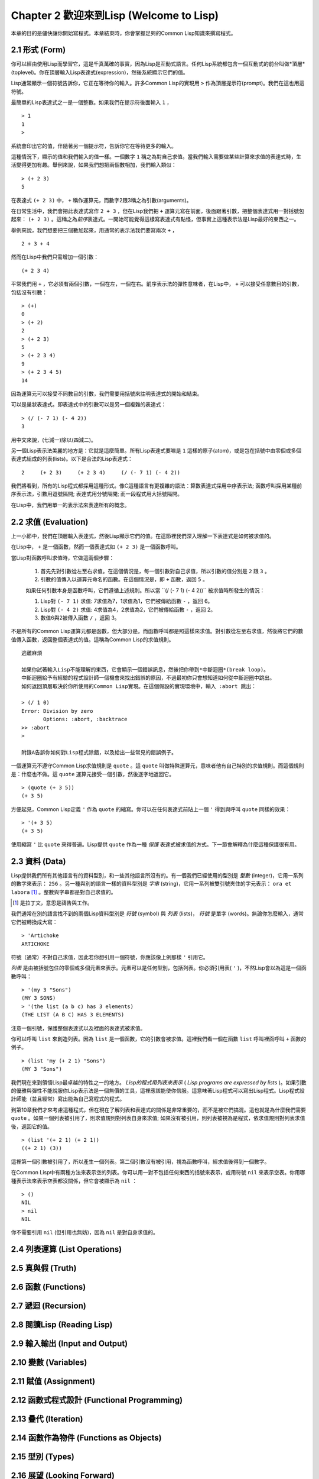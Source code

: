 Chapter 2 歡迎來到Lisp (Welcome to Lisp)
****************************************************

本章的目的是儘快讓你開始寫程式。本章結束時，你會掌握足夠的Common Lisp知識來撰寫程式。

2.1 形式 (Form)
=======================

你可以經由使用Lisp而學習它，這是千真萬確的事實，因為Lisp是互動式語言。任何Lisp系統都包含一個互動式的前台叫做*頂層*(toplevel)。你在頂層輸入Lisp表達式(expression)，然後系統顯示它們的值。

Lisp通常顯示一個符號告訴你，它正在等待你的輸入。許多Common Lisp的實現用 \ ``>``\  作為頂層提示符(prompt)。我們在這也用這符號。

最簡單的Lisp表達式之一是一個整數。如果我們在提示符後面輸入\  ``1``\  ，

::

   > 1
   1
   >

系統會印出它的值，伴隨著另一個提示符，告訴你它在等待更多的輸入。

這種情況下，顯示的值和我們輸入的值一樣。一個數字\  ``1``\  稱之為對自己求值。當我們輸入需要做某些計算來求值的表達式時，生活變得更加有趣。舉例來說，如果我們想把兩個數相加，我們輸入類似：

::

   > (+ 2 3)
   5

在表達式 \ ``(+ 2 3)``\  中， \ ``+``\  稱作運算元，而數字2跟3稱之為引數(arguments)。

在日常生活中，我們會把此表達式寫作 \ ``2 + 3``\  ，但在Lisp我們把 \ ``+``\  運算元寫在前面，後面跟著引數，把整個表達式用一對括號包起來： \ ``(+ 2 3)``\  。這稱之為\ *前序*\ 表達式。一開始可能覺得這樣寫表達式有點怪，但事實上這種表示法是Lisp最好的東西之一。

舉例來說，我們想要把三個數加起來，用通常的表示法我們要寫兩次 \ ``+``\  ，

::

   2 + 3 + 4

然而在Lisp中我們只需增加一個引數：

::

   (+ 2 3 4)

平常我們用 \ ``+``\  ，它必須有兩個引數，一個在左，一個在右。前序表示法的彈性意味者，在Lisp中， \ ``+``\  可以接受任意數目的引數，包括沒有引數：

::

   > (+)
   0
   > (+ 2)
   2
   > (+ 2 3)
   5
   > (+ 2 3 4)
   9
   > (+ 2 3 4 5)
   14

因為運算元可以接受不同數目的引數，我們需要用括號來註明表達式的開始和結束。

可以是巢狀表達式。即表達式中的引數可以是另一個複雜的表達式：

::

   > (/ (- 7 1) (- 4 2))
   3

用中文來說，(七減一)除以(四減二)。

另一個Lisp表示法美麗的地方是：它就是這麼簡單。所有Lisp表達式要嘛是 \ ``1``\  這樣的原子(atom)，或是包在括號中由零個或多個表達式組成的列表(lists)。以下是合法的Lisp表達式：

::

   2     (+ 2 3)     (+ 2 3 4)     (/ (- 7 1) (- 4 2))

我們將看到，所有的Lisp程式都採用這種形式。像C這種語言有更複雜的語法：算數表達式採用中序表示法; 函數呼叫採用某種前序表示法，引數用逗號隔開; 表達式用分號隔開; 而一段程式用大括號隔開。

在Lisp中，我們用單一的表示法來表達所有的概念。

2.2 求值 (Evaluation)
========================

上一小節中，我們在頂層輸入表達式，然後Lisp顯示它們的值。在這節裡我們深入理解一下表達式是如何被求值的。

在Lisp中， \ ``+``\  是一個函數，然而一個表達式如 \ ``(+ 2 3)``\  是一個函數呼叫。

當Lisp對函數呼叫求值時，它做這兩個步驟：

  1. 首先先對引數從左至右求值。在這個情況是，每一個引數對自己求值，所以引數的值分別是 \ ``2``\  跟 \ ``3``\  。
  2. 引數的值傳入以運算元命名的函數。在這個情況是，即 \ ``+``\  函數，返回 \ ``5``\  。
  
  如果任何引數本身是函數呼叫，它們遵循上述規則。所以當 \``(/ (- 7 1) (- 4 2))``\  被求值時所發生的情況：

  1. Lisp對 \ ``(- 7 1)``\  求值: 7求值為7，1求值為1，它們被傳給函數 \ ``-``\  ，返回 6。
  2. Lisp對 \ ``(- 4 2)``\  求值: 4求值為4，2求值為2，它們被傳給函數 \ ``-``\  ，返回 2。
  3. 數值6與2被傳入函數 \ ``/``\  ，返回 3。

不是所有的Common Lisp運算元都是函數，但大部分是。而函數呼叫都是照這樣來求值。對引數從左至右求值，然後將它們的數值傳入函數，返回整個表達式的值。這稱為Common Lisp的求值規則。

:: 

   逃離麻煩

   如果你試著輸入Lisp不能理解的東西，它會顯示一個錯誤訊息，然後把你帶到*中斷迴圈*(break loop)。
   中斷迴圈給予有經驗的程式設計師一個機會來找出錯誤的原因，不過最初你只會想知道如何從中斷迴圈中跳出。
   如何返回頂層取決於你所使用的Common Lisp實現。在這個假設的實現環境中，輸入 :abort 跳出：

   > (/ 1 0)
   Error: Division by zero
          Options: :abort, :backtrace
   >> :abort
   >
   
   附錄A告訴你如何對Lisp程式除錯，以及給出一些常見的錯誤例子。

一個運算元不遵守Common Lisp求值規則是 \ ``quote``\  。這 \ ``quote``\  叫做特殊運算元，意味者他有自己特別的求值規則。而這個規則是：什麼也不做。這 \ ``quote``\  運算元接受一個引數，然後逐字地返回它。

::

   > (quote (+ 3 5))
   (+ 3 5)

方便起見，Common Lisp定義 \ ``'``\  作為 \ ``quote``\  的縮寫。你可以在任何表達式前貼上一個 \ ``'``\  得到與呼叫 \ ``quote``\  同樣的效果：

::

   > '(+ 3 5)
   (+ 3 5)

使用縮寫 \ ``'``\  比 \ ``quote``\  來得普遍。Lisp提供 \ ``quote``\  作為一種 \ *保護*\  表達式被求值的方式。下一節會解釋為什麼這種保護很有用。

2.3 資料 (Data)
==================

Lisp提供我們所有其他語言有的資料型別，和一些其他語言所沒有的。有一個我們已經使用的型別是 \ *整數*\  (integer)，它用一系列的數字來表示： \ ``256``\  。另一種與別的語言一樣的資料型別是 \ *字串*\  (string)，它用一系列被雙引號夾住的字元表示： \ ``ora et labora`` [#]_ \ 。整數與字串都是對自己求值的。

.. [#] 是拉丁文，意思是禱告與工作。 

我們通常在別的語言找不到的兩個Lisp資料型別是 \ *符號*\  (symbol) 與  \ *列表*\  (lists)， \ *符號*\  是單字 (words)。無論你怎麼輸入，通常它們被轉換成大寫：

::

   > 'Artichoke
   ARTICHOKE

符號（通常）不對自己求值，因此若你想引用一個符號，你應該像上例那樣 \ ``'``\  引用它。

\ *列表*\  是由被括號包住的零個或多個元素來表示。元素可以是任何型別，包括列表。你必須引用表( \ ``'``\  )，不然Lisp會以為這是一個函數呼叫：

::

   > '(my 3 "Sons")
   (MY 3 SONS)
   > '(the list (a b c) has 3 elements)
   (THE LIST (A B C) HAS 3 ELEMENTS)
   
注意一個引號，保護整個表達式以及裡面的表達式被求值。

你可以呼叫 \ ``list``\  來創造列表。因為 \ ``list``\  是一個函數，它的引數會被求值。這裡我們看一個在函數 \ ``list``\  呼叫裡面呼叫 \ ``+``\  函數的例子。

::

   > (list 'my (+ 2 1) "Sons")
   (MY 3 "Sons")

我們現在來到領悟Lisp最卓越的特性之一的地方。 \ *Lisp的程式用列表來表示*\  ( \ *Lisp programs are expressed by lists*\  )。如果引數的優雅與彈性不能說服你Lisp表示法是一個無價的工具，這裡應該能使你信服。這意味著Lisp程式可以寫出Lisp程式。Lisp程式設計師能（並且經常）寫出能為自己寫程式的程式。

到第10章我們才來考慮這種程式，但在現在了解列表和表達式的關係是非常重要的，而不是被它們搞混。這也就是為什麼我們需要 \ ``quote``\  。如果一個列表被引用了，則求值規則對列表自身來求值; 如果沒有被引用，則列表被視為是程式，依求值規則對列表求值後，返回它的值。

::

   > (list '(+ 2 1) (+ 2 1))
   ((+ 2 1) (3))

這裡第一個引數被引用了，所以產生一個列表。第二個引數沒有被引用，視為函數呼叫，經求值後得到一個數字。

在Common Lisp中有兩種方法來表示空的列表。你可以用一對不包括任何東西的括號來表示，或用符號 \ ``nil``\  來表示空表。你用哪種表示法來表示空表都沒關係，但它會被顯示為 \ ``nil``\  ：

::
   
   > ()
   NIL
   > nil
   NIL

你不需要引用 \ ``nil``\  (但引用也無妨)，因為 \ ``nil``\  是對自身求值的。


2.4 列表運算 (List Operations)
====================================




2.5 真與假 (Truth)
===========================


2.6 函數 (Functions)
===========================


2.7 遞迴 (Recursion)
===========================

2.8 閱讀Lisp (Reading Lisp)
==============================

2.9 輸入輸出 (Input and Output)
================================

2.10 變數 (Variables)
===================================

2.11 賦值 (Assignment)
================================

2.12 函數式程式設計 (Functional Programming)
=============================================

2.13 疊代 (Iteration)
=========================

2.14 函數作為物件 (Functions as Objects)
==========================================

2.15 型別 (Types)
=========================

2.16 展望 (Looking Forward)
==================================

Chapter 2 總結 (Summary)
================================

Chapter 2 練習 (Exercises)
==================================